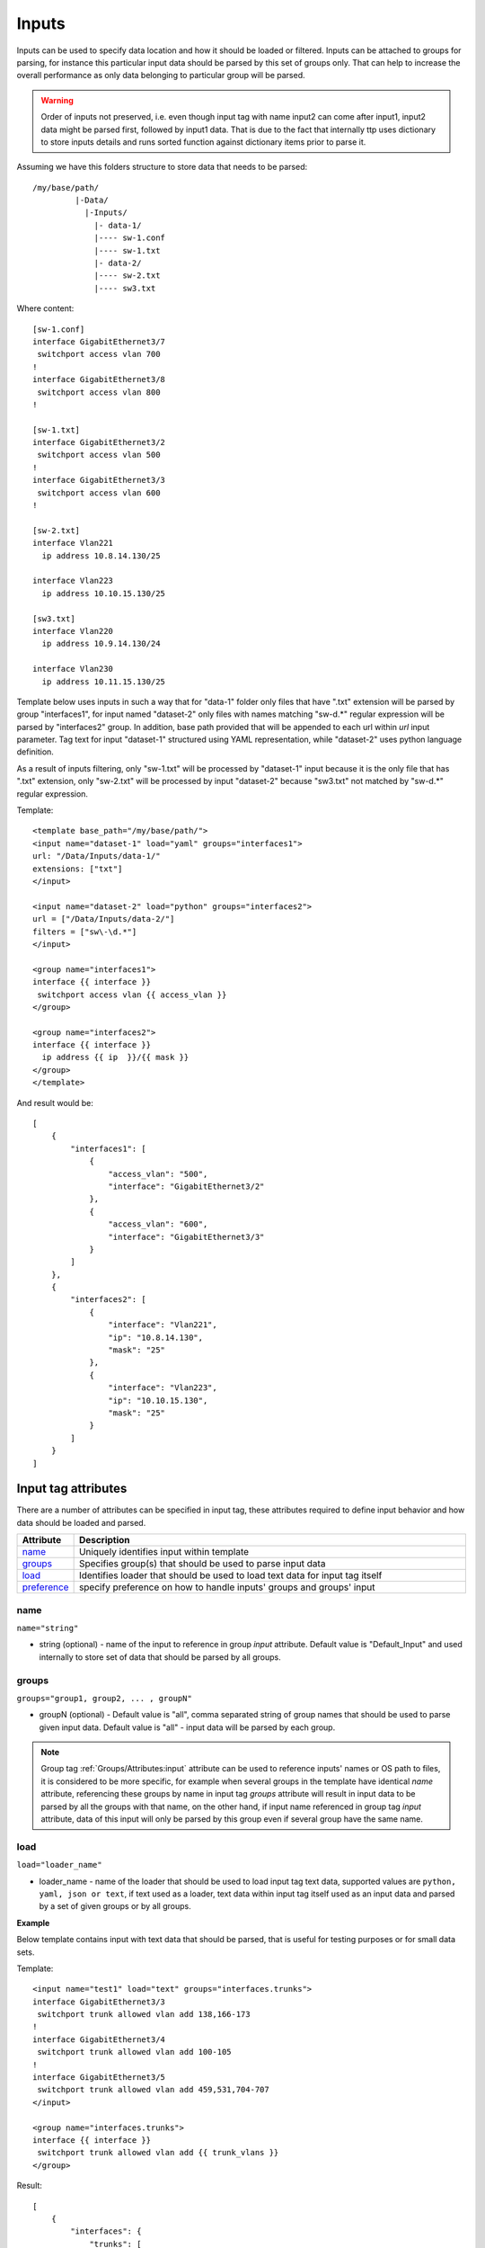 Inputs
======
   
Inputs can be used to specify data location and how it should be loaded or filtered. Inputs can be attached to groups for parsing, for instance this particular input data should be parsed by this set of groups only. That can help to increase the overall performance as only data belonging to particular group will be parsed. 

.. warning:: Order of inputs not preserved, i.e. even though input tag with name input2 can come after input1, input2 data might be parsed first, followed by input1 data. That is due to the fact that internally ttp uses dictionary to store inputs details and runs sorted function against dictionary items prior to parse it.

Assuming we have this folders structure to store data that needs to be parsed::

    /my/base/path/
             |-Data/
               |-Inputs/
                 |- data-1/
                 |---- sw-1.conf
                 |---- sw-1.txt
                 |- data-2/
                 |---- sw-2.txt
                 |---- sw3.txt                       

Where content::

    [sw-1.conf]
    interface GigabitEthernet3/7
     switchport access vlan 700
    !
    interface GigabitEthernet3/8
     switchport access vlan 800
    !

    [sw-1.txt]
    interface GigabitEthernet3/2
     switchport access vlan 500
    !
    interface GigabitEthernet3/3
     switchport access vlan 600
    !
    
    [sw-2.txt]
    interface Vlan221
      ip address 10.8.14.130/25
    
    interface Vlan223
      ip address 10.10.15.130/25
    
    [sw3.txt]
    interface Vlan220
      ip address 10.9.14.130/24
    
    interface Vlan230
      ip address 10.11.15.130/25

Template below uses inputs in such a way that for "data-1" folder only files that have ".txt" extension will be parsed by group "interfaces1", for input named "dataset-2" only files with names matching "sw\-\d.*" regular expression will be parsed by "interfaces2" group. In addition, base path provided that will be appended to each url within *url* input parameter. Tag text for input "dataset-1" structured using YAML representation, while "dataset-2" uses python language definition.

As a result of inputs filtering, only "sw-1.txt" will be processed by "dataset-1" input because it is the only file that has ".txt" extension, only  "sw-2.txt" will be processed by input "dataset-2" because "sw3.txt" not matched by "sw\-\d.*" regular expression.

Template::

    <template base_path="/my/base/path/">
    <input name="dataset-1" load="yaml" groups="interfaces1">
    url: "/Data/Inputs/data-1/"
    extensions: ["txt"]
    </input>
    
    <input name="dataset-2" load="python" groups="interfaces2">
    url = ["/Data/Inputs/data-2/"]
    filters = ["sw\-\d.*"]
    </input>
    
    <group name="interfaces1">
    interface {{ interface }}
     switchport access vlan {{ access_vlan }}
    </group>
    
    <group name="interfaces2">
    interface {{ interface }}
      ip address {{ ip  }}/{{ mask }}
    </group>
    </template>
    
And result would be::

    [
        {
            "interfaces1": [
                {
                    "access_vlan": "500",
                    "interface": "GigabitEthernet3/2"
                },
                {
                    "access_vlan": "600",
                    "interface": "GigabitEthernet3/3"
                }
            ]
        },
        {
            "interfaces2": [
                {
                    "interface": "Vlan221",
                    "ip": "10.8.14.130",
                    "mask": "25"
                },
                {
                    "interface": "Vlan223",
                    "ip": "10.10.15.130",
                    "mask": "25"
                }
            ]
        }
    ]


Input tag attributes
-----------------------------------------------------------------------------

There are a number of attributes can be specified in input tag, these attributes required to define input behavior and how data should be loaded and parsed.

.. list-table:: 
   :widths: 10 90
   :header-rows: 1

   * - Attribute
     - Description
   * - `name`_   
     - Uniquely identifies input within template
   * - `groups`_   
     - Specifies group(s) that should be used to parse input data
   * - `load`_   
     - Identifies loader that should be used to load text data for input tag itself
   * - `preference`_   
     - specify preference on how to handle inputs' groups and groups' input

name
******************************************************************************
``name="string"``

* string (optional) - name of the input to reference in group *input* attribute. Default value is "Default_Input" and used internally to store set of data that should be parsed by all groups.

groups
******************************************************************************
``groups="group1, group2, ... , groupN"``

* groupN (optional) - Default value is "all", comma separated string of group names that should be used to parse given input data. Default value is "all" - input data will be parsed by each group. 

.. note:: Group tag :ref:`Groups/Attributes:input` attribute can be used to reference inputs' names or OS path to files, it is considered to be more specific, for example when several groups in the  template have identical *name* attribute, referencing these groups by name in input tag *groups* attribute will result in input data to be parsed by all the groups with that name, on the other hand, if input name referenced in group tag *input* attribute, data of this input will only be parsed by this group even if several group have the same name.

load
******************************************************************************
``load="loader_name"``

* loader_name - name of the loader that should be used to load input tag text data, supported values are ``python, yaml, json or text``, if text used as a loader, text data within input tag itself used as an input data and parsed by a set of given groups or by all groups.

**Example**

Below template contains input with text data that should be parsed, that is useful for testing purposes or for small data sets.

Template::

    <input name="test1" load="text" groups="interfaces.trunks">
    interface GigabitEthernet3/3
     switchport trunk allowed vlan add 138,166-173 
    !
    interface GigabitEthernet3/4
     switchport trunk allowed vlan add 100-105
    !
    interface GigabitEthernet3/5
     switchport trunk allowed vlan add 459,531,704-707
    </input>
    
    <group name="interfaces.trunks">
    interface {{ interface }}
     switchport trunk allowed vlan add {{ trunk_vlans }}
    </group>

Result::

    [
        {
            "interfaces": {
                "trunks": [
                    {
                        "interface": "GigabitEthernet3/3",
                        "trunk_vlans": "138,166-173"
                    },
                    {
                        "interface": "GigabitEthernet3/4",
                        "trunk_vlans": "100-105"
                    },
                    {
                        "interface": "GigabitEthernet3/5",
                        "trunk_vlans": "459,531,704-707"
                    }
                ]
            }
        }
    ]
    
preference
******************************************************************************
``preference="merge|group_inputs|input_groups"``

TBD


Input parameters
------------------------------------------------------------------------------

Apart from input attributes specified in <input> tag, text payload of <input> tag can be used to pass additional parameters. These parameters is a key value pairs and serve to provide information that should be used during input data loading. Input tag `load`_ attribute can be used to specify which loader to use to parse data in tag's text, e.g. if data structured in yaml format, yaml loader can be used to convert it in Python data structure.

.. list-table:: 
   :widths: 10 90
   :header-rows: 1

   * - Parameter
     - Description
   * - `url`_   
     - Single url string or list of urls of input data location 
   * - `extensions`_   
     - Extensions of files to load input data from, e.g. "txt" or "log" or "conf"
   * - `filters`_   
     - Regular expression or list of regexes to use to filter input data files based on their names
     
url
******************************************************************************
``url="url-1"`` or ``url=["url-1", "url-2", ... , "url-N"]``

* url-N - string or list of strings that contains absolute or relative (if base path provided) OS path to file or to directory of file(s) that needs to be parsed.
     
extensions
******************************************************************************
``extensions="extension-1"`` or ``extensions=["extension-1", "extension-2", ... , "extension-N"]``

* extension-N - string or list of strings that contains file extensions that needs to be parsed e.g. txt, log, conf etc. In case if `url`_ is OS path to directory and not single file, ttp will use this strings to check if file names ends with one of given extensions, if so, file will be loaded and skipped otherwise.

filters
******************************************************************************
``filters="regex-1"`` or ``filters=["regex-1", "regex-2", ... , "regex-N"]``

* regex-N - string or list of strings that contains regular expressions. If `url`_ is OS path to directory and not single file, ttp will use this strings to run re search against file names to load only files with names that matched by at least one regex.